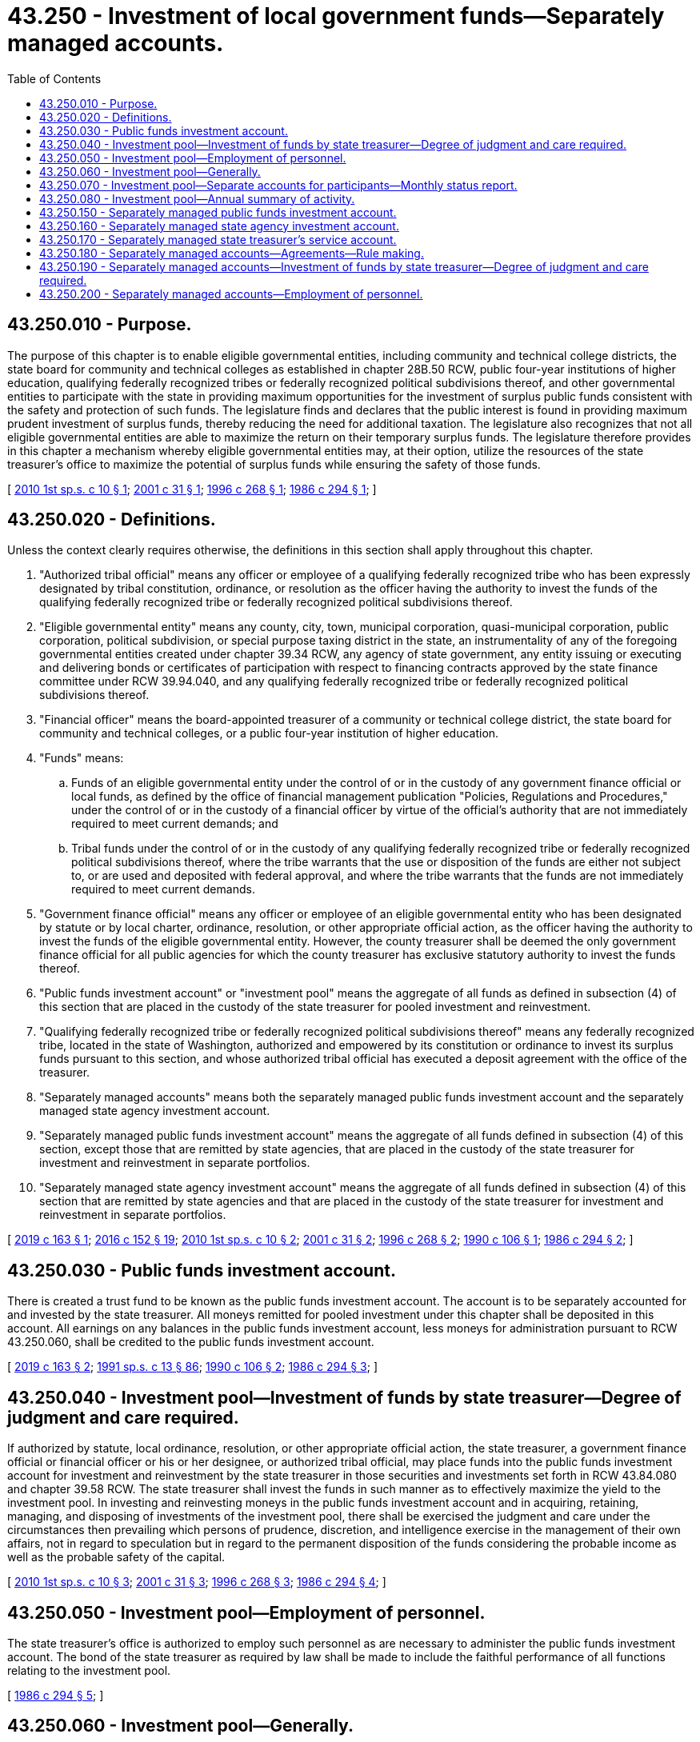 = 43.250 - Investment of local government funds—Separately managed accounts.
:toc:

== 43.250.010 - Purpose.
The purpose of this chapter is to enable eligible governmental entities, including community and technical college districts, the state board for community and technical colleges as established in chapter 28B.50 RCW, public four-year institutions of higher education, qualifying federally recognized tribes or federally recognized political subdivisions thereof, and other governmental entities to participate with the state in providing maximum opportunities for the investment of surplus public funds consistent with the safety and protection of such funds. The legislature finds and declares that the public interest is found in providing maximum prudent investment of surplus funds, thereby reducing the need for additional taxation. The legislature also recognizes that not all eligible governmental entities are able to maximize the return on their temporary surplus funds. The legislature therefore provides in this chapter a mechanism whereby eligible governmental entities may, at their option, utilize the resources of the state treasurer's office to maximize the potential of surplus funds while ensuring the safety of those funds.

[ http://lawfilesext.leg.wa.gov/biennium/2009-10/Pdf/Bills/Session%20Laws/Senate/6221.SL.pdf?cite=2010%201st%20sp.s.%20c%2010%20§%201[2010 1st sp.s. c 10 § 1]; http://lawfilesext.leg.wa.gov/biennium/2001-02/Pdf/Bills/Session%20Laws/House/1623.SL.pdf?cite=2001%20c%2031%20§%201[2001 c 31 § 1]; http://lawfilesext.leg.wa.gov/biennium/1995-96/Pdf/Bills/Session%20Laws/House/2811.SL.pdf?cite=1996%20c%20268%20§%201[1996 c 268 § 1]; http://leg.wa.gov/CodeReviser/documents/sessionlaw/1986c294.pdf?cite=1986%20c%20294%20§%201[1986 c 294 § 1]; ]

== 43.250.020 - Definitions.
Unless the context clearly requires otherwise, the definitions in this section shall apply throughout this chapter.

. "Authorized tribal official" means any officer or employee of a qualifying federally recognized tribe who has been expressly designated by tribal constitution, ordinance, or resolution as the officer having the authority to invest the funds of the qualifying federally recognized tribe or federally recognized political subdivisions thereof.

. "Eligible governmental entity" means any county, city, town, municipal corporation, quasi-municipal corporation, public corporation, political subdivision, or special purpose taxing district in the state, an instrumentality of any of the foregoing governmental entities created under chapter 39.34 RCW, any agency of state government, any entity issuing or executing and delivering bonds or certificates of participation with respect to financing contracts approved by the state finance committee under RCW 39.94.040, and any qualifying federally recognized tribe or federally recognized political subdivisions thereof.

. "Financial officer" means the board-appointed treasurer of a community or technical college district, the state board for community and technical colleges, or a public four-year institution of higher education.

. "Funds" means:

.. Funds of an eligible governmental entity under the control of or in the custody of any government finance official or local funds, as defined by the office of financial management publication "Policies, Regulations and Procedures," under the control of or in the custody of a financial officer by virtue of the official's authority that are not immediately required to meet current demands; and

.. Tribal funds under the control of or in the custody of any qualifying federally recognized tribe or federally recognized political subdivisions thereof, where the tribe warrants that the use or disposition of the funds are either not subject to, or are used and deposited with federal approval, and where the tribe warrants that the funds are not immediately required to meet current demands.

. "Government finance official" means any officer or employee of an eligible governmental entity who has been designated by statute or by local charter, ordinance, resolution, or other appropriate official action, as the officer having the authority to invest the funds of the eligible governmental entity. However, the county treasurer shall be deemed the only government finance official for all public agencies for which the county treasurer has exclusive statutory authority to invest the funds thereof.

. "Public funds investment account" or "investment pool" means the aggregate of all funds as defined in subsection (4) of this section that are placed in the custody of the state treasurer for pooled investment and reinvestment.

. "Qualifying federally recognized tribe or federally recognized political subdivisions thereof" means any federally recognized tribe, located in the state of Washington, authorized and empowered by its constitution or ordinance to invest its surplus funds pursuant to this section, and whose authorized tribal official has executed a deposit agreement with the office of the treasurer.

. "Separately managed accounts" means both the separately managed public funds investment account and the separately managed state agency investment account.

. "Separately managed public funds investment account" means the aggregate of all funds defined in subsection (4) of this section, except those that are remitted by state agencies, that are placed in the custody of the state treasurer for investment and reinvestment in separate portfolios.

. "Separately managed state agency investment account" means the aggregate of all funds defined in subsection (4) of this section that are remitted by state agencies and that are placed in the custody of the state treasurer for investment and reinvestment in separate portfolios.

[ http://lawfilesext.leg.wa.gov/biennium/2019-20/Pdf/Bills/Session%20Laws/House/1284-S.SL.pdf?cite=2019%20c%20163%20§%201[2019 c 163 § 1]; http://lawfilesext.leg.wa.gov/biennium/2015-16/Pdf/Bills/Session%20Laws/Senate/6349.SL.pdf?cite=2016%20c%20152%20§%2019[2016 c 152 § 19]; http://lawfilesext.leg.wa.gov/biennium/2009-10/Pdf/Bills/Session%20Laws/Senate/6221.SL.pdf?cite=2010%201st%20sp.s.%20c%2010%20§%202[2010 1st sp.s. c 10 § 2]; http://lawfilesext.leg.wa.gov/biennium/2001-02/Pdf/Bills/Session%20Laws/House/1623.SL.pdf?cite=2001%20c%2031%20§%202[2001 c 31 § 2]; http://lawfilesext.leg.wa.gov/biennium/1995-96/Pdf/Bills/Session%20Laws/House/2811.SL.pdf?cite=1996%20c%20268%20§%202[1996 c 268 § 2]; http://leg.wa.gov/CodeReviser/documents/sessionlaw/1990c106.pdf?cite=1990%20c%20106%20§%201[1990 c 106 § 1]; http://leg.wa.gov/CodeReviser/documents/sessionlaw/1986c294.pdf?cite=1986%20c%20294%20§%202[1986 c 294 § 2]; ]

== 43.250.030 - Public funds investment account.
There is created a trust fund to be known as the public funds investment account. The account is to be separately accounted for and invested by the state treasurer. All moneys remitted for pooled investment under this chapter shall be deposited in this account. All earnings on any balances in the public funds investment account, less moneys for administration pursuant to RCW 43.250.060, shall be credited to the public funds investment account.

[ http://lawfilesext.leg.wa.gov/biennium/2019-20/Pdf/Bills/Session%20Laws/House/1284-S.SL.pdf?cite=2019%20c%20163%20§%202[2019 c 163 § 2]; http://lawfilesext.leg.wa.gov/biennium/1991-92/Pdf/Bills/Session%20Laws/House/1058-S.SL.pdf?cite=1991%20sp.s.%20c%2013%20§%2086[1991 sp.s. c 13 § 86]; http://leg.wa.gov/CodeReviser/documents/sessionlaw/1990c106.pdf?cite=1990%20c%20106%20§%202[1990 c 106 § 2]; http://leg.wa.gov/CodeReviser/documents/sessionlaw/1986c294.pdf?cite=1986%20c%20294%20§%203[1986 c 294 § 3]; ]

== 43.250.040 - Investment pool—Investment of funds by state treasurer—Degree of judgment and care required.
If authorized by statute, local ordinance, resolution, or other appropriate official action, the state treasurer, a government finance official or financial officer or his or her designee, or authorized tribal official, may place funds into the public funds investment account for investment and reinvestment by the state treasurer in those securities and investments set forth in RCW 43.84.080 and chapter 39.58 RCW. The state treasurer shall invest the funds in such manner as to effectively maximize the yield to the investment pool. In investing and reinvesting moneys in the public funds investment account and in acquiring, retaining, managing, and disposing of investments of the investment pool, there shall be exercised the judgment and care under the circumstances then prevailing which persons of prudence, discretion, and intelligence exercise in the management of their own affairs, not in regard to speculation but in regard to the permanent disposition of the funds considering the probable income as well as the probable safety of the capital.

[ http://lawfilesext.leg.wa.gov/biennium/2009-10/Pdf/Bills/Session%20Laws/Senate/6221.SL.pdf?cite=2010%201st%20sp.s.%20c%2010%20§%203[2010 1st sp.s. c 10 § 3]; http://lawfilesext.leg.wa.gov/biennium/2001-02/Pdf/Bills/Session%20Laws/House/1623.SL.pdf?cite=2001%20c%2031%20§%203[2001 c 31 § 3]; http://lawfilesext.leg.wa.gov/biennium/1995-96/Pdf/Bills/Session%20Laws/House/2811.SL.pdf?cite=1996%20c%20268%20§%203[1996 c 268 § 3]; http://leg.wa.gov/CodeReviser/documents/sessionlaw/1986c294.pdf?cite=1986%20c%20294%20§%204[1986 c 294 § 4]; ]

== 43.250.050 - Investment pool—Employment of personnel.
The state treasurer's office is authorized to employ such personnel as are necessary to administer the public funds investment account. The bond of the state treasurer as required by law shall be made to include the faithful performance of all functions relating to the investment pool.

[ http://leg.wa.gov/CodeReviser/documents/sessionlaw/1986c294.pdf?cite=1986%20c%20294%20§%205[1986 c 294 § 5]; ]

== 43.250.060 - Investment pool—Generally.
The state treasurer shall by rule prescribe the time periods for investments in the investment pool and the procedure for withdrawal of funds from the investment pool. The state treasurer shall promulgate such other rules as are deemed necessary for the efficient operation of the investment pool. The rules shall also provide for the administrative expenses of the investment pool, including repayment of the initial administrative costs financed out of the appropriation included in chapter 294, Laws of 1986, to be paid from the pool's earnings and for the interest earnings in excess of the expenses to be credited or paid to participants in the pool. The state treasurer may deduct the amounts necessary to reimburse the treasurer's office for the actual expenses the office incurs and to repay any funds appropriated and expended for the initial administrative costs of the pool. Any credits or payments to the participants shall be calculated and made in a manner which equitably reflects the differing amounts of the participants' respective deposits in the investment pool fund and the differing periods of time for which the amounts were placed in the investment pool.

[ http://leg.wa.gov/CodeReviser/documents/sessionlaw/1990c106.pdf?cite=1990%20c%20106%20§%203[1990 c 106 § 3]; http://leg.wa.gov/CodeReviser/documents/sessionlaw/1986c294.pdf?cite=1986%20c%20294%20§%206[1986 c 294 § 6]; ]

== 43.250.070 - Investment pool—Separate accounts for participants—Monthly status report.
The state treasurer shall keep a separate account for each participant having funds in the investment pool. Each separate account shall record the individual amounts deposited in the investment pool, the date of withdrawals, and the earnings credited or paid. The state treasurer shall report monthly the status of the respective account to each participant having funds in the pool during the previous month.

[ http://leg.wa.gov/CodeReviser/documents/sessionlaw/1990c106.pdf?cite=1990%20c%20106%20§%204[1990 c 106 § 4]; http://leg.wa.gov/CodeReviser/documents/sessionlaw/1986c294.pdf?cite=1986%20c%20294%20§%207[1986 c 294 § 7]; ]

== 43.250.080 - Investment pool—Annual summary of activity.
At the end of each fiscal year, the state treasurer shall submit to the governor, the state auditor, and the joint legislative audit and review committee a summary of the activity of the investment pool. The summary shall indicate the quantity of funds deposited; the earnings of the pool; the investments purchased, sold, or exchanged; the administrative expenses of the investment pool; and such other information as the state treasurer deems relevant.

[ http://lawfilesext.leg.wa.gov/biennium/1995-96/Pdf/Bills/Session%20Laws/House/2222-S2.SL.pdf?cite=1996%20c%20288%20§%2048[1996 c 288 § 48]; http://leg.wa.gov/CodeReviser/documents/sessionlaw/1986c294.pdf?cite=1986%20c%20294%20§%208[1986 c 294 § 8]; ]

== 43.250.150 - Separately managed public funds investment account.
There is created a trust fund to be known as the separately managed public funds investment account. The account is to be separately accounted for and invested by the state treasurer. All moneys remitted for investment in separate portfolios under this chapter, except those remitted by state agencies, shall be deposited in this account. All earnings on any balances in the separately managed public funds investment account, less amounts charged by the office of the state treasurer, shall be credited to the separately managed public funds investment account.

[ http://lawfilesext.leg.wa.gov/biennium/2019-20/Pdf/Bills/Session%20Laws/House/1284-S.SL.pdf?cite=2019%20c%20163%20§%204[2019 c 163 § 4]; ]

== 43.250.160 - Separately managed state agency investment account.
There is created a trust fund to be known as the separately managed state agency investment account. The account is to be separately accounted for and invested by the state treasurer. All moneys remitted by state agencies for investment in separate portfolios under this chapter shall be deposited in this account. All earnings on any balances in the separately managed state agency investment account, less amounts charged by the office of the state treasurer, shall be credited to the separately managed state agency investment account.

[ http://lawfilesext.leg.wa.gov/biennium/2019-20/Pdf/Bills/Session%20Laws/House/1284-S.SL.pdf?cite=2019%20c%20163%20§%205[2019 c 163 § 5]; ]

== 43.250.170 - Separately managed state treasurer's service account.
A separately managed state treasurer's service account is created in the custody of the state treasurer. The account is not subject to appropriation or allotment procedures. All moneys received from separately managed accounts for payment to the office of the state treasurer must be deposited into the separately managed state treasurer's service account. Expenditures from the separately managed state treasurer's service account may be made solely for the operation of the separately managed accounts investment program. Only the treasurer or the treasurer's designee may authorize expenditures from the separately managed state treasurer's service account.

[ http://lawfilesext.leg.wa.gov/biennium/2019-20/Pdf/Bills/Session%20Laws/House/1284-S.SL.pdf?cite=2019%20c%20163%20§%206[2019 c 163 § 6]; ]

== 43.250.180 - Separately managed accounts—Agreements—Rule making.
If the office of the state treasurer enters into an agreement with an eligible governmental entity for a separately managed account, the agreement must provide for service charges at rates to allow for operation of the program at no cost to the state and for accumulation of reserves the state treasurer deems necessary for the prudent management of the separately managed account. The agreement must at minimum include the payment for services, time periods for investments, and provisions for orderly withdrawal of funds. The state treasurer may promulgate such rules as are deemed necessary for the efficient operation of the separately managed account.

[ http://lawfilesext.leg.wa.gov/biennium/2019-20/Pdf/Bills/Session%20Laws/House/1284-S.SL.pdf?cite=2019%20c%20163%20§%203[2019 c 163 § 3]; ]

== 43.250.190 - Separately managed accounts—Investment of funds by state treasurer—Degree of judgment and care required.
Funds placed in separately managed accounts pursuant to agreements between the office of the state treasurer and eligible governmental entities shall be invested and reinvested by the state treasurer so as to effectively maximize the yield to the separately managed account portfolios. In investing and reinvesting moneys in the separately managed accounts and in acquiring, retaining, managing, and disposing of investments of the separately managed accounts, there shall be exercised the judgment and care under the circumstances then prevailing which persons of prudence, discretion, and intelligence exercise in the management of their own affairs, not in regard to speculation but in regard to the permanent disposition of the funds considering the probable income as well as the probable safety of the capital. The state treasurer shall also consider the public policies of Washington and the values of its citizens when making investment-related decisions.

[ http://lawfilesext.leg.wa.gov/biennium/2019-20/Pdf/Bills/Session%20Laws/House/1284-S.SL.pdf?cite=2019%20c%20163%20§%207[2019 c 163 § 7]; ]

== 43.250.200 - Separately managed accounts—Employment of personnel.
The state treasurer's office is authorized to employ such personnel as are necessary to administer the separately managed accounts. The bond of the state treasurer as required by law shall be made to include the faithful performance of all functions relating to the separately managed accounts.

[ http://lawfilesext.leg.wa.gov/biennium/2019-20/Pdf/Bills/Session%20Laws/House/1284-S.SL.pdf?cite=2019%20c%20163%20§%208[2019 c 163 § 8]; ]

